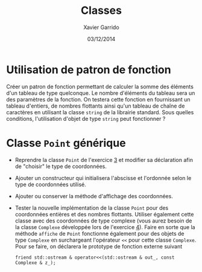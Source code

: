 #+TITLE:  Classes
#+AUTHOR: Xavier Garrido
#+DATE:   03/12/2014
#+OPTIONS: toc:nil
#+LATEX_HEADER: \setcounter{chapter}{7}

* Utilisation de patron de fonction

Créer un patron de fonction permettant de calculer la somme des éléments d'un
tableau de type quelconque. Le nombre d'éléments du tableau sera un des
paramètres de la fonction. On testera cette fonction en fournissant un tableau
d'entiers, de nombres flottants ainsi qu'un tableau de chaîne de caractères en
utilisant la classe =string= de la librairie standard. Sous quelles conditions,
l'utilisation d'objet de type =string= peut fonctionner ?

* Classe =Point= générique

- Reprendre la classe =Point= de l'exercice [[file:td_classes.org][3]] et modifier sa déclaration afin de
  "choisir" le type de coordonnées.

- Ajouter un constructeur qui initialisera l'abscisse et l'ordonnée selon le
  type de coordonnées utilisé.

- Ajouter ou conserver la méthode d'affichage des coordonnées.

- Tester la nouvelle implémentation de la classe =Point= pour des coordonnées
  entières et des nombres flottants. Utiliser également cette classe avec des
  coordonnées de type complexe (vous aurez besoin de la classe =Complexe=
  développée lors de l'exercice [[file:td_classe_complexe.org][4]]). Faire en sorte que la méthode =affiche= de
  =Point= fonctionne également pour des objets de type =Complexe= en
  surchargeant l'opérateur =<<= pour cette classe =Complexe=. Pour se faire, on
  déclarera le prototype de fonction externe suivant

  #+BEGIN_SRC c++
    friend std::ostream & operator<<(std::ostream & out_, const Complexe & z_);
  #+END_SRC
